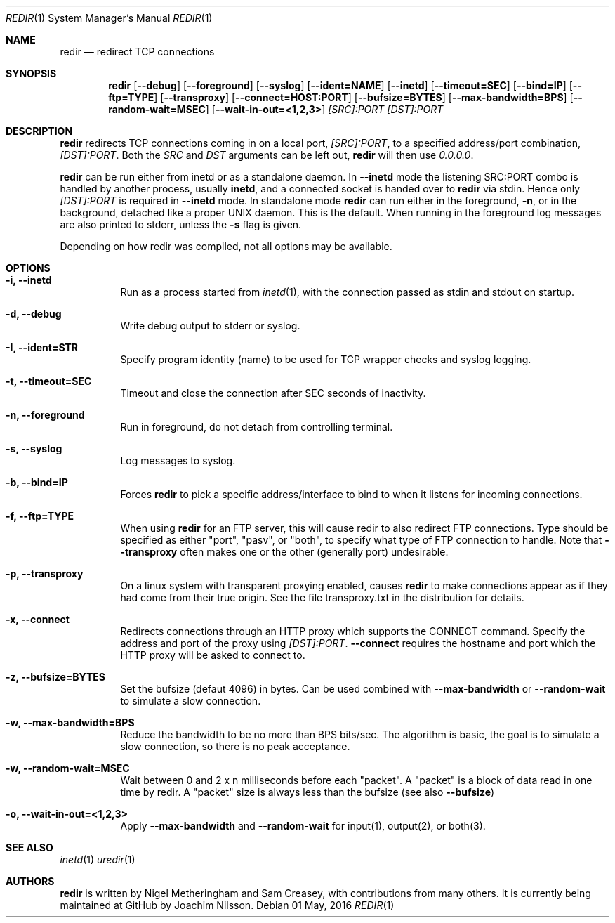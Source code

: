 .Dd 01 May, 2016
.Dt REDIR 1 SMM
.Os
.Sh NAME
.Nm redir
.Nd redirect TCP connections
.Sh SYNOPSIS
.Nm
.Op Fl -debug
.Op Fl -foreground
.Op Fl -syslog
.Op Fl -ident=NAME
.Op Fl -inetd
.Op Fl -timeout=SEC
.Op Fl -bind=IP
.Op Fl -ftp=TYPE
.Op Fl -transproxy
.Op Fl -connect=HOST:PORT
.Op Fl -bufsize=BYTES
.Op Fl -max-bandwidth=BPS
.Op Fl -random-wait=MSEC
.Op Fl -wait-in-out=<1,2,3>
.Ar [SRC]:PORT
.Ar [DST]:PORT
.Sh DESCRIPTION
.Nm
redirects TCP connections coming in on a local port,
.Ar [SRC]:PORT ,
to a specified address/port combination,
.Ar [DST]:PORT .
Both the
.Ar SRC
and
.Ar DST
arguments can be left out,
.Nm
will then use
.Ar 0.0.0.0 .
.Pp
.Nm
can be run either from inetd or as a standalone daemon.  In
.Fl -inetd
mode the listening SRC:PORT combo is handled by another process, usually
.Nm inetd ,
and a connected socket is handed over to
.Nm
via stdin.  Hence only
.Ar [DST]:PORT
is required in
.Fl -inetd
mode.  In standalone mode
.Nm
can run either in the foreground,
.Fl n ,
or in the background, detached like a proper UNIX daemon.  This is the
default.  When running in the foreground log messages are also printed
to stderr, unless the
.Fl s
flag is given.
.Pp
Depending on how redir was compiled, not all options may be available.
.Sh OPTIONS
.Bl -tag -width Ds
.It Fl i, Fl -inetd
Run as a process started from
.Xr inetd 1 ,
with the connection passed as stdin and stdout on startup.
.It Fl d, Fl -debug
Write debug output to stderr or syslog.
.It Fl I, Fl -ident=STR
Specify program identity (name) to be used for TCP wrapper checks and
syslog logging.
.It Fl t, Fl -timeout=SEC
Timeout and close the connection after SEC seconds of inactivity.
.It Fl n, Fl -foreground
Run in foreground, do not detach from controlling terminal.
.It Fl s, Fl -syslog
Log messages to syslog.
.It Fl b, Fl -bind=IP
Forces
.Nm
to pick a specific address/interface to bind to when it listens for
incoming connections.
.It Fl f, -ftp=TYPE
When using
.Nm
for an FTP server, this will cause redir to also redirect FTP
connections.  Type should be specified as either "port", "pasv", or
"both", to specify what type of FTP connection to handle.  Note that
.Fl -transproxy
often makes one or the other (generally port) undesirable.
.It Fl p, Fl -transproxy
On a linux system with transparent proxying enabled, causes
.Nm
to make connections appear as if they had come from their true origin.
See the file transproxy.txt in the distribution for details.
.It Fl x, Fl -connect
Redirects connections through an HTTP proxy which supports the CONNECT
command.  Specify the address and port of the proxy using
.Ar [DST]:PORT .
.Fl -connect
requires the hostname and port which the HTTP proxy will be asked to
connect to.
.It Fl z, Fl -bufsize=BYTES
Set the bufsize (defaut 4096) in bytes.  Can be used combined with
.Fl -max-bandwidth
or
.Fl -random-wait
to simulate a slow connection.
.It Fl w, Fl -max-bandwidth=BPS
Reduce the bandwidth to be no more than BPS bits/sec.  The algorithm is
basic, the goal is to simulate a slow connection, so there is no peak
acceptance.
.It Fl w, Fl -random-wait=MSEC
Wait between 0 and 2 x n milliseconds before each "packet".  A "packet"
is a block of data read in one time by redir.  A "packet" size is always
less than the bufsize (see also
.Fl -bufsize )
.It Fl o, Fl -wait-in-out=<1,2,3>
Apply
.Fl -max-bandwidth
and
.Fl -random-wait
for input(1), output(2), or both(3).
.El
.Sh SEE ALSO
.Xr inetd 1
.Xr uredir 1
.Sh AUTHORS
.Nm
is written by Nigel Metheringham and Sam Creasey, with contributions
from many others.  It is currently being maintained at GitHub by Joachim
Nilsson.

